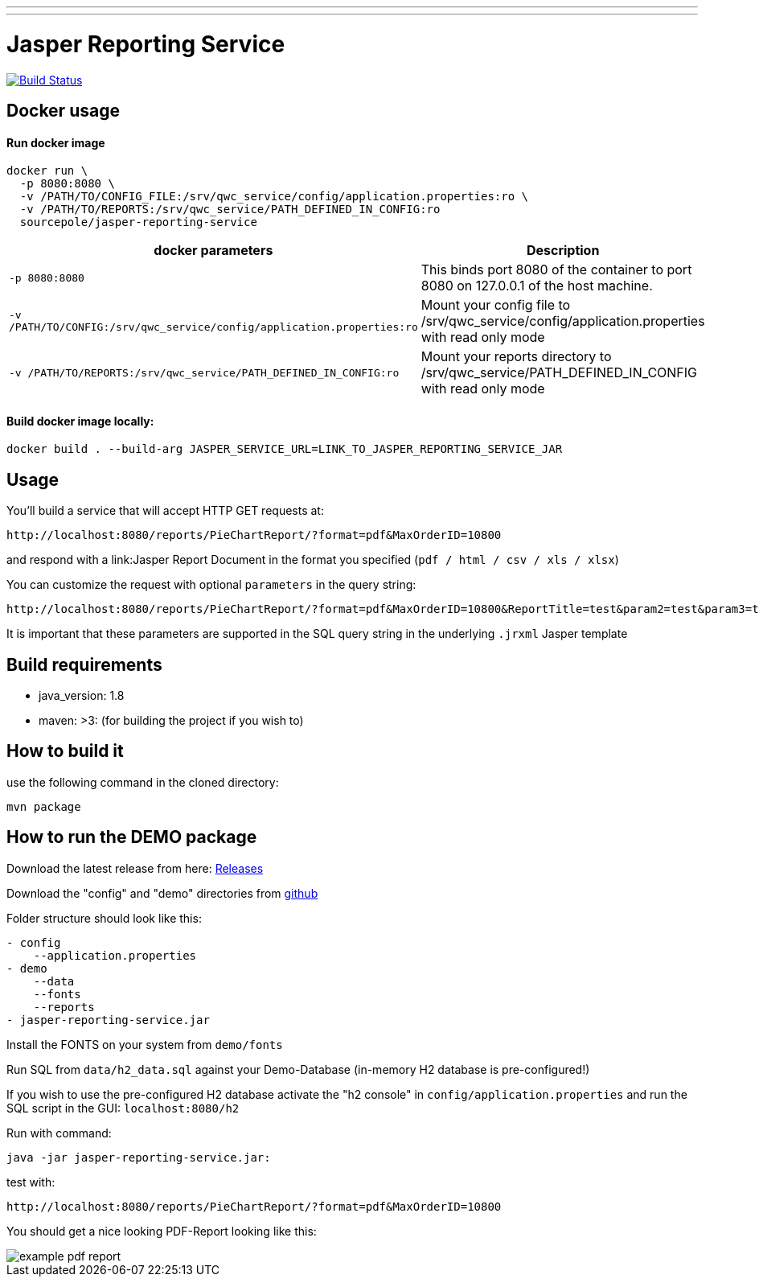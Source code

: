 ---
---
:spring_version: current
:project_id: gs-rest-service
:spring_version: current
:spring_boot_version: 1.5.9.RELEASE
:icons: font
:source-highlighter: prettify

= Jasper Reporting Service

image:https://travis-ci.org/qwc-services/jasper-reporting-service.svg?branch=master["Build Status", link="https://travis-ci.org/qwc-services/jasper-reporting-service"]

== Docker usage

Run docker image
^^^^^^^^^^^^^^^^
....
docker run \
  -p 8080:8080 \
  -v /PATH/TO/CONFIG_FILE:/srv/qwc_service/config/application.properties:ro \
  -v /PATH/TO/REPORTS:/srv/qwc_service/PATH_DEFINED_IN_CONFIG:ro
  sourcepole/jasper-reporting-service
....

[width="100%",cols="63%,37%",options="header",]
|=======================================================================
|docker parameters |Description

|`-p 8080:8080` |This binds port 8080 of the container to port 8080 on 127.0.0.1 of the host machine.
|`-v /PATH/TO/CONFIG:/srv/qwc_service/config/application.properties:ro` |Mount your config file to /srv/qwc_service/config/application.properties with read only mode
|`-v /PATH/TO/REPORTS:/srv/qwc_service/PATH_DEFINED_IN_CONFIG:ro` |Mount your reports directory to /srv/qwc_service/PATH_DEFINED_IN_CONFIG with read only mode
|=======================================================================

Build docker image locally:
^^^^^^^^^^^^^^^^^^^^^^^^^^^
....
docker build . --build-arg JASPER_SERVICE_URL=LINK_TO_JASPER_REPORTING_SERVICE_JAR
....

== Usage

You'll build a service that will accept HTTP GET requests at:

----
http://localhost:8080/reports/PieChartReport/?format=pdf&MaxOrderID=10800
----

and respond with a link:Jasper Report Document in the format you specified (`pdf / html / csv / xls / xlsx`)


You can customize the request with optional `parameters` in the query string:

----
http://localhost:8080/reports/PieChartReport/?format=pdf&MaxOrderID=10800&ReportTitle=test&param2=test&param3=test
----

It is important that these parameters are supported in the SQL query string in the underlying `.jrxml` Jasper template

== Build requirements

- java_version: 1.8
- maven: >3: (for building the project if you wish to)

== How to build it

use the following command in the cloned directory:

----
mvn package
----

== How to run the DEMO package

Download the latest release from here: https://github.com/sourcepole/jasper-reporting-service/releases[Releases]

Download the "config" and "demo" directories from https://github.com/sourcepole/jasper-reporting-service/[github]

Folder structure should look like this:

----
- config
    --application.properties
- demo
    --data
    --fonts
    --reports
- jasper-reporting-service.jar
----

Install the FONTS on your system from `demo/fonts`

Run SQL from `data/h2_data.sql` against your Demo-Database (in-memory H2 database is pre-configured!)

If you wish to use the pre-configured H2 database activate the "h2 console" in `config/application.properties` and run the SQL script  in the GUI: `localhost:8080/h2`

Run with command:

----
java -jar jasper-reporting-service.jar:
----

test with:

----
http://localhost:8080/reports/PieChartReport/?format=pdf&MaxOrderID=10800
----

You should get a nice looking PDF-Report looking like this:

image::/demo/images/example_pdf_report.png[]
